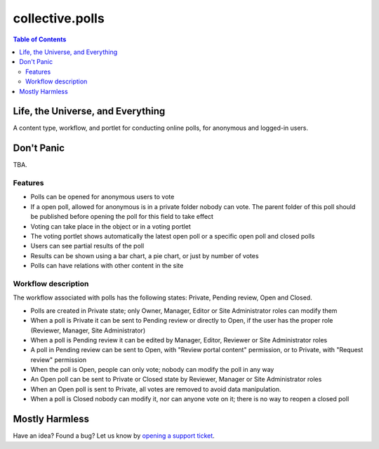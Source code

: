 ****************
collective.polls
****************

.. contents:: Table of Contents

Life, the Universe, and Everything
----------------------------------

A content type, workflow, and portlet for conducting online polls, for
anonymous and logged-in users.

Don't Panic
-----------

TBA.

Features
^^^^^^^^

- Polls can be opened for anonymous users to vote
- If a open poll, allowed for anonymous is in a private folder nobody can vote.
  The parent folder of this poll should be published before opening the poll for
  this field to take effect
- Voting can take place in the object or in a voting portlet
- The voting portlet shows automatically the latest open poll or a specific
  open poll and closed polls
- Users can see partial results of the poll
- Results can be shown using a bar chart, a pie chart, or just by number of
  votes
- Polls can have relations with other content in the site

Workflow description
^^^^^^^^^^^^^^^^^^^^

The workflow associated with polls has the following states: Private, Pending
review, Open and Closed.

- Polls are created in Private state; only Owner, Manager, Editor or Site
  Administrator roles can modify them
- When a poll is Private it can be sent to Pending review or directly to Open,
  if the user has the proper role (Reviewer, Manager, Site Administrator)
- When a poll is Pending review it can be edited by Manager, Editor, Reviewer
  or Site Administrator roles
- A poll in Pending review can be sent to Open, with "Review portal content"
  permission, or to Private, with "Request review" permission
- When the poll is Open, people can only vote; nobody can modify the poll in
  any way
- An Open poll can be sent to Private or Closed state by Reviewer, Manager or
  Site Administrator roles
- When an Open poll is sent to Private, all votes are removed to avoid data
  manipulation.
- When a poll is Closed nobody can modify it, nor can anyone vote on it; there
  is no way to reopen a closed poll

Mostly Harmless
---------------

.. image:: https://secure.travis-ci.org/collective/collective.polls.png
    :target: http://travis-ci.org/collective/collective.polls

Have an idea? Found a bug? Let us know by `opening a support ticket`_.

.. _`opening a support ticket`: https://github.com/collective/collective.polls/issues

